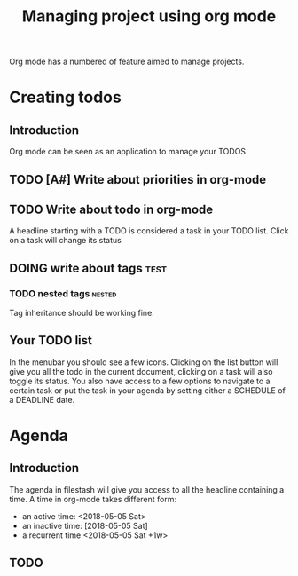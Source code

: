 #+TITLE: Managing project using org mode

Org mode has a numbered of feature aimed to manage projects. 

* Creating todos
** Introduction
Org mode can be seen as an application to manage your TODOS
** TODO [A#] Write about priorities in org-mode

** TODO Write about todo in org-mode
A headline starting with a TODO is considered a task in your TODO list. Click on a task will change its status
** DOING write about tags             :test:
*** TODO nested tags              :nested:
Tag inheritance should be working fine. 
*** TODO special tags       :noexport:
the =noexport= tag tells emacs it shouldn't export the entire subtree
** Your TODO list
In the menubar you should see a few icons. Clicking on the list button will give you all the todo in the current document, clicking on a task will also toggle its status. You also have access to a few options to navigate to a certain task or put the task in your agenda by setting either a SCHEDULE of a DEADLINE date.
* Agenda
** Introduction
The agenda in filestash will give you access to all the headline containing a time. A time in org-mode takes different form:
- an active time: <2018-05-05 Sat>
- an inactive time: [2018-05-05 Sat]
- a recurrent time <2018-05-05 Sat +1w>
** TODO 